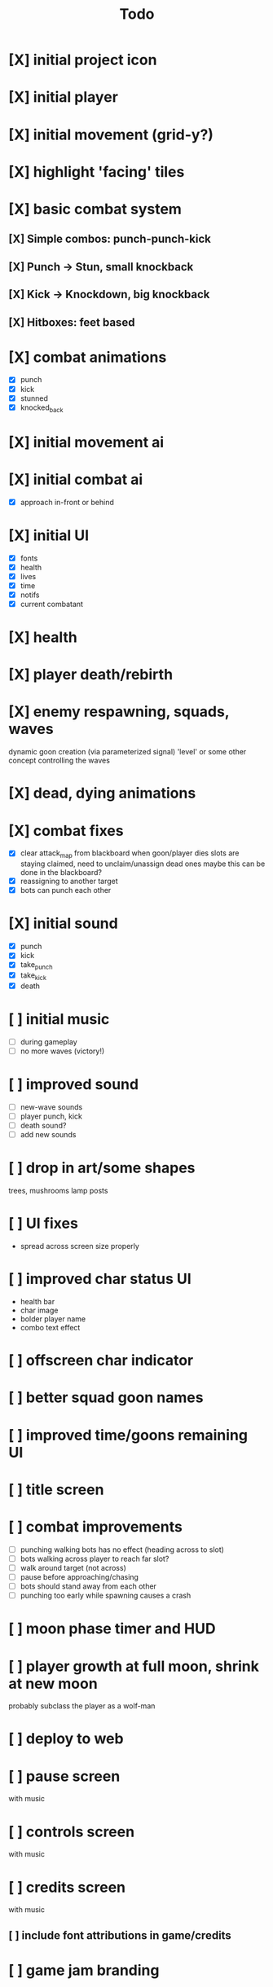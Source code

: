 #+title: Todo

* [X] initial project icon
CLOSED: [2022-07-05 Tue 12:43]
* [X] initial player
CLOSED: [2022-07-05 Tue 14:42]
* [X] initial movement (grid-y?)
CLOSED: [2022-07-05 Tue 14:43]
* [X] highlight 'facing' tiles
CLOSED: [2022-07-06 Wed 13:30]
* [X] basic combat system
** [X] Simple combos: punch-punch-kick
** [X] Punch -> Stun, small knockback
** [X] Kick -> Knockdown, big knockback
** [X] Hitboxes: feet based
* [X] combat animations
CLOSED: [2022-07-09 Sat 16:42]
- [X] punch
- [X] kick
- [X] stunned
- [X] knocked_back
* [X] initial movement ai
CLOSED: [2022-07-11 Mon 09:31]
* [X] initial combat ai
CLOSED: [2022-07-12 Tue 09:05]
- [X] approach in-front or behind
* [X] initial UI
CLOSED: [2022-07-12 Tue 11:42]
- [X] fonts
- [X] health
- [X] lives
- [X] time
- [X] notifs
- [X] current combatant
* [X] health
CLOSED: [2022-07-12 Tue 11:42]
* [X] player death/rebirth
CLOSED: [2022-07-12 Tue 11:42]
* [X] enemy respawning, squads, waves
CLOSED: [2022-07-12 Tue 14:09]
dynamic goon creation (via parameterized signal)
'level' or some other concept controlling the waves
* [X] dead, dying animations
CLOSED: [2022-07-12 Tue 14:29]
* [X] combat fixes
CLOSED: [2022-07-12 Tue 15:24]
- [X] clear attack_map from blackboard when goon/player dies
  slots are staying claimed, need to unclaim/unassign dead ones
  maybe this can be done in the blackboard?
- [X] reassigning to another target
- [X] bots can punch each other
* [X] initial sound
CLOSED: [2022-07-12 Tue 16:32]
- [X] punch
- [X] kick
- [X] take_punch
- [X] take_kick
- [X] death
* [ ] initial music
- [ ] during gameplay
- [ ] no more waves (victory!)
* [ ] improved sound
- [ ] new-wave sounds
- [ ] player punch, kick
- [ ] death sound?
- [ ] add new sounds
* [ ] drop in art/some shapes
trees, mushrooms
lamp posts
* [ ] UI fixes
- spread across screen size properly
* [ ] improved char status UI
- health bar
- char image
- bolder player name
- combo text effect
* [ ] offscreen char indicator
* [ ] better squad goon names
* [ ] improved time/goons remaining UI
* [ ] title screen
* [ ] combat improvements
- [ ] punching walking bots has no effect (heading across to slot)
- [ ] bots walking across player to reach far slot?
- [ ] walk around target (not across)
- [ ] pause before approaching/chasing
- [ ] bots should stand away from each other
- [ ] punching too early while spawning causes a crash
* [ ] moon phase timer and HUD
* [ ] player growth at full moon, shrink at new moon
probably subclass the player as a wolf-man
* [ ] deploy to web
* [ ] pause screen
with music
* [ ] controls screen
with music
* [ ] credits screen
with music
** [ ] include font attributions in game/credits
* [ ] game jam branding
